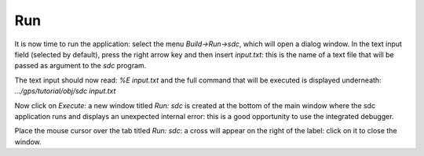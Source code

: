 ***
Run
***

It is now time to run the application: select the menu `Build->Run->sdc`, which
will open a dialog window.  In the text input field (selected by default),
press the right arrow key and then insert `input.txt`: this is the name of a
text file that will be passed as argument to the *sdc* program.

The text input should now read: `%E input.txt` and the full command that will
be executed is displayed underneath: `.../gps/tutorial/obj/sdc input.txt`

Now click on `Execute`: a new window titled `Run: sdc` is created at the bottom
of the main window where the sdc application runs and displays an unexpected
internal error: this is a good opportunity to use the integrated debugger.

Place the mouse cursor over the tab titled `Run: sdc`: a cross will appear on
the right of the label: click on it to close the window.


